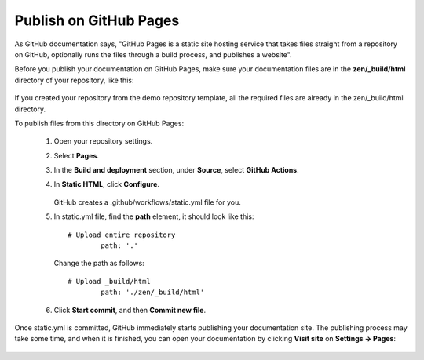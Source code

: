 Publish on GitHub Pages
-----------------------

As GitHub documentation says, "GitHub Pages is a static site hosting service that takes files straight from a repository on GitHub, optionally runs the files through a build process, and publishes a website".

Before you publish your documentation on GitHub Pages, make sure your documentation files are in the **zen/_build/html** directory of your repository, like this:

.. figure:: _static/html_directory_on_github.png
       :scale: 100 %
       :align: center
       :alt: zen/_build/html

If you created your repository from the demo repository template, all the required files are already in the zen/_build/html directory.

To publish files from this directory on GitHub Pages:

	1. Open your repository settings.
	
	2. Select **Pages**.
	
	3. In the **Build and deployment** section, under **Source**, select **GitHub Actions**.
	
	4. In **Static HTML**, click **Configure**.
	
		.. figure:: _static/GitHub_pages_settings.png
			   :scale: 50 %
			   :align: center
			   :alt: GitHub pages settings
		   
	   GitHub creates a .github/workflows/static.yml file for you.
	
	5. In static.yml file, find the **path** element, it should look like this::
	
			# Upload entire repository
				path: '.'
			
	   Change the path as follows::
	
			# Upload _build/html
				path: './zen/_build/html'
			
		
	.. figure:: _static/static_yml.png
		   :scale: 50 %
		   :align: center
		   :alt: static.yml		

	6. Click **Start commit**, and then **Commit new file**.

	.. figure:: _static/commit_new_file.png
		   :scale: 100 %
		   :align: center
		   :alt: Commiting static.yml	

Once static.yml is committed, GitHub immediately starts publishing your documentation site. The publishing process may take some time, and when it is finished, you can open your documentation by clicking **Visit site** on **Settings -> Pages**:

.. figure:: _static/visit_site.png
       :scale: 70 %
       :align: center
       :alt: Visit site